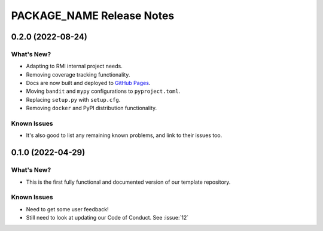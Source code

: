 =======================================================================================
PACKAGE_NAME Release Notes
=======================================================================================

.. _release-v0-2-0:

---------------------------------------------------------------------------------------
0.2.0 (2022-08-24)
---------------------------------------------------------------------------------------

What's New?
^^^^^^^^^^^
* Adapting to RMI internal project needs.
* Removing coverage tracking functionality.
* Docs are now built and deployed to `GitHub Pages <https://pages.github.com>`__.
* Moving ``bandit`` and ``mypy`` configurations to ``pyproject.toml``.
* Replacing ``setup.py`` with ``setup.cfg``.
* Removing ``docker`` and PyPI distribution functionality.


Known Issues
^^^^^^^^^^^^
* It's also good to list any remaining known problems, and link to their issues too.

.. _release-v0-1-0:

---------------------------------------------------------------------------------------
0.1.0 (2022-04-29)
---------------------------------------------------------------------------------------

What's New?
^^^^^^^^^^^
* This is the first fully functional and documented version of our template repository.

Known Issues
^^^^^^^^^^^^
* Need to get some user feedback!
* Still need to look at updating our Code of Conduct. See :issue:`12`
